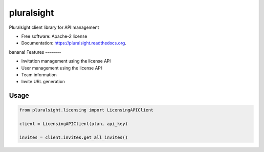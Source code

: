 ===============================
pluralsight
===============================

.. image:: https://img.shields.io/pypi/v/pluralsight.svg
        :target: https://pypi.python.org/pypi/pluralsight

.. image:: https://img.shields.io/travis/tonybaloney/pluralsight.svg
        :target: https://travis-ci.org/tonybaloney/pluralsight

.. image:: https://readthedocs.org/projects/pluralsight/badge/?version=latest
        :target: https://readthedocs.org/projects/pluralsight/?badge=latest
        :alt: Documentation Status


Pluralsight client library for API management

* Free software: Apache-2 license
* Documentation: https://pluralsight.readthedocs.org.
banana!
Features
--------

* Invitation management using the license API
* User management using the license API
* Team information
* Invite URL generation

Usage
-----

.. code-block:: python

    from pluralsight.licensing import LicensingAPIClient

    client = LicensingAPIClient(plan, api_key)
    
    invites = client.invites.get_all_invites()
